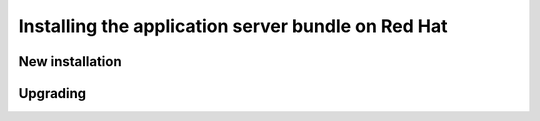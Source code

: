 .. _install.redhat.war:

Installing the application server bundle on Red Hat
===================================================

New installation
----------------

Upgrading
---------

